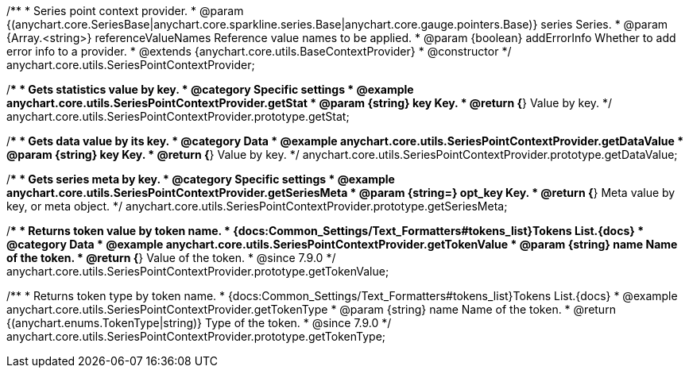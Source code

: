 /**
 * Series point context provider.
 * @param {(anychart.core.SeriesBase|anychart.core.sparkline.series.Base|anychart.core.gauge.pointers.Base)} series Series.
 * @param {Array.<string>} referenceValueNames Reference value names to be applied.
 * @param {boolean} addErrorInfo Whether to add error info to a provider.
 * @extends {anychart.core.utils.BaseContextProvider}
 * @constructor
 */
anychart.core.utils.SeriesPointContextProvider;

//----------------------------------------------------------------------------------------------------------------------
//
//  anychart.core.utils.SeriesPointContextProvider.prototype.getStat;
//
//----------------------------------------------------------------------------------------------------------------------

/**
 * Gets statistics value by key.
 * @category Specific settings
 * @example anychart.core.utils.SeriesPointContextProvider.getStat
 * @param {string} key Key.
 * @return {*} Value by key.
 */
anychart.core.utils.SeriesPointContextProvider.prototype.getStat;


//----------------------------------------------------------------------------------------------------------------------
//
//  anychart.core.utils.SeriesPointContextProvider.prototype.getDataValue;
//
//----------------------------------------------------------------------------------------------------------------------

/**
 * Gets data value by its key.
 * @category Data
 * @example anychart.core.utils.SeriesPointContextProvider.getDataValue
 * @param {string} key Key.
 * @return {*} Value by key.
 */
anychart.core.utils.SeriesPointContextProvider.prototype.getDataValue;


//----------------------------------------------------------------------------------------------------------------------
//
//  anychart.core.utils.SeriesPointContextProvider.prototype.getSeriesMeta;
//
//----------------------------------------------------------------------------------------------------------------------

/**
 * Gets series meta by key.
 * @category Specific settings
 * @example anychart.core.utils.SeriesPointContextProvider.getSeriesMeta
 * @param {string=} opt_key Key.
 * @return {*} Meta value by key, or meta object.
 */
anychart.core.utils.SeriesPointContextProvider.prototype.getSeriesMeta;


//----------------------------------------------------------------------------------------------------------------------
//
//  anychart.core.utils.SeriesPointContextProvider.prototype.getTokenValue
//
//----------------------------------------------------------------------------------------------------------------------

/**
 * Returns token value by token name.
 * {docs:Common_Settings/Text_Formatters#tokens_list}Tokens List.{docs}
 * @category Data
 * @example anychart.core.utils.SeriesPointContextProvider.getTokenValue
 * @param {string} name Name of the token.
 * @return {*} Value of the token.
 * @since 7.9.0
 */
anychart.core.utils.SeriesPointContextProvider.prototype.getTokenValue;


//----------------------------------------------------------------------------------------------------------------------
//
//  anychart.core.utils.SeriesPointContextProvider.prototype.getTokenType
//
//----------------------------------------------------------------------------------------------------------------------

/**
 * Returns token type by token name.
 * {docs:Common_Settings/Text_Formatters#tokens_list}Tokens List.{docs}
 * @example anychart.core.utils.SeriesPointContextProvider.getTokenType
 * @param {string} name Name of the token.
 * @return {(anychart.enums.TokenType|string)} Type of the token.
 * @since 7.9.0
 */
anychart.core.utils.SeriesPointContextProvider.prototype.getTokenType;
